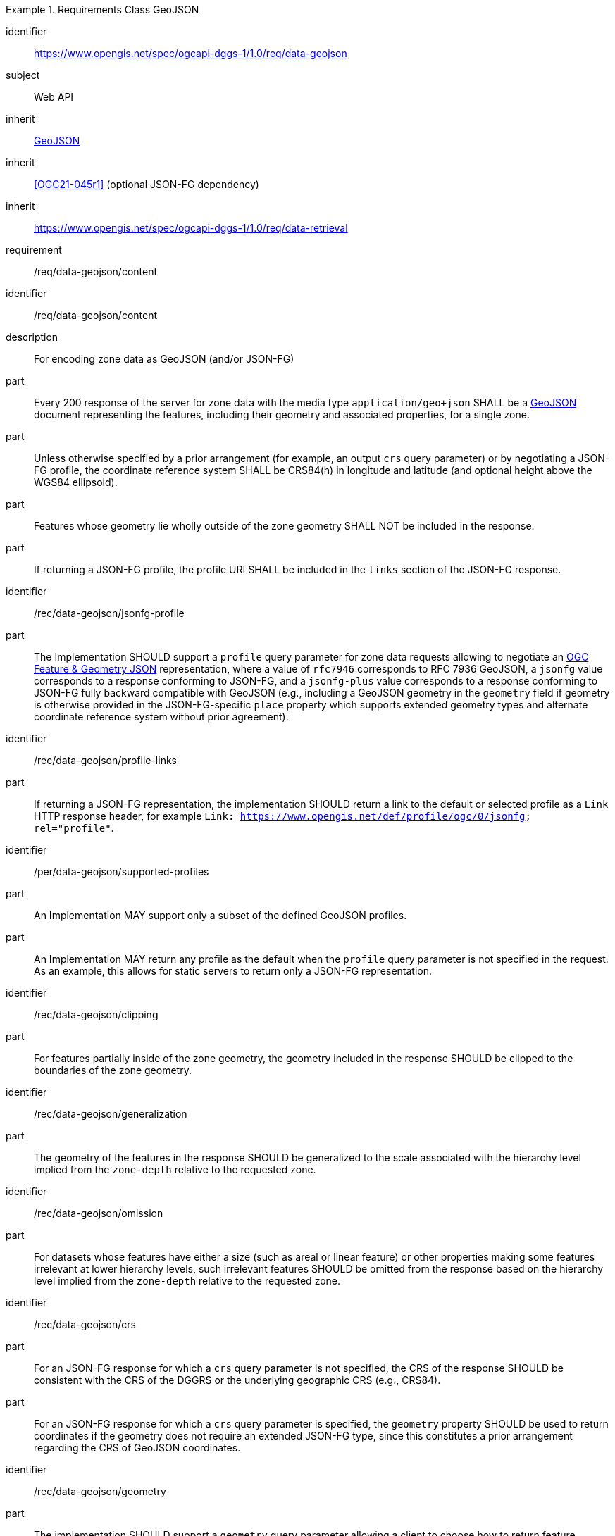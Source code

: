 [[rc_table-data_geojson]]

[requirements_class]
.Requirements Class GeoJSON
====
[%metadata]
identifier:: https://www.opengis.net/spec/ogcapi-dggs-1/1.0/req/data-geojson
subject:: Web API
inherit:: <<rfc7946, GeoJSON>>
inherit:: <<OGC21-045r1>> (optional JSON-FG dependency)
inherit:: https://www.opengis.net/spec/ogcapi-dggs-1/1.0/req/data-retrieval
requirement:: /req/data-geojson/content
====

[requirement]
====
[%metadata]
identifier:: /req/data-geojson/content
description:: For encoding zone data as GeoJSON (and/or JSON-FG)
part:: Every 200 response of the server for zone data with the media type `application/geo+json` SHALL be a https://datatracker.ietf.org/doc/html/rfc7946[GeoJSON] document representing the features, including their geometry and associated properties, for a single zone.
part:: Unless otherwise specified by a prior arrangement (for example, an output `crs` query parameter) or by negotiating a JSON-FG profile, the coordinate reference system SHALL be CRS84(h) in longitude and latitude (and optional height above the WGS84 ellipsoid).
part:: Features whose geometry lie wholly outside of the zone geometry SHALL NOT be included in the response.
part:: If returning a JSON-FG profile, the profile URI SHALL be included in the `links` section of the JSON-FG response.
====

[recommendation]
====
[%metadata]
identifier:: /rec/data-geojson/jsonfg-profile
part:: The Implementation SHOULD support a `profile` query parameter for zone data requests allowing to negotiate an https://docs.ogc.org/DRAFTS/21-045r1.html[OGC Feature & Geometry JSON] representation,
where a value of `rfc7946` corresponds to RFC 7936 GeoJSON, a `jsonfg` value corresponds to a response conforming to JSON-FG, and a `jsonfg-plus` value corresponds to a response conforming to JSON-FG
fully backward compatible with GeoJSON (e.g., including a GeoJSON geometry in the `geometry` field if geometry is otherwise provided in the JSON-FG-specific `place` property which supports extended
geometry types and alternate coordinate reference system without prior agreement).
====

[recommendation]
====
[%metadata]
identifier:: /rec/data-geojson/profile-links
part:: If returning a JSON-FG representation, the implementation SHOULD return a link to the default or selected profile as a `Link` HTTP response header, for example `Link: https://www.opengis.net/def/profile/ogc/0/jsonfg; rel="profile"`.
====

[permission]
====
[%metadata]
identifier:: /per/data-geojson/supported-profiles
part:: An Implementation MAY support only a subset of the defined GeoJSON profiles.
part:: An Implementation MAY return any profile as the default when the `profile` query parameter is not specified in the request. As an example, this allows for static servers to return only a JSON-FG representation.
====

[recommendation]
====
[%metadata]
identifier:: /rec/data-geojson/clipping
part:: For features partially inside of the zone geometry, the geometry included in the response SHOULD be clipped to the boundaries of the zone geometry.
====

[recommendation]
====
[%metadata]
identifier:: /rec/data-geojson/generalization
part:: The geometry of the features in the response SHOULD be generalized to the scale associated with the hierarchy level implied from the `zone-depth` relative to the requested zone.
====

[recommendation]
====
[%metadata]
identifier:: /rec/data-geojson/omission
part:: For datasets whose features have either a size (such as areal or linear feature) or other properties making some features irrelevant at lower hierarchy levels, such irrelevant features SHOULD
be omitted from the response based on the hierarchy level implied from the `zone-depth` relative to the requested zone.
====

[recommendation]
====
[%metadata]
identifier:: /rec/data-geojson/crs
part:: For an JSON-FG response for which a `crs` query parameter is not specified, the CRS of the response SHOULD be consistent with the CRS of the DGGRS or the underlying geographic CRS (e.g., CRS84).
part:: For an JSON-FG response for which a `crs` query parameter is specified, the `geometry` property SHOULD be used to return coordinates if the geometry does not require an extended JSON-FG type, since this constitutes a prior arrangement regarding the CRS of GeoJSON coordinates.
====

[recommendation]
====
[%metadata]
identifier:: /rec/data-geojson/geometry
part:: The implementation SHOULD support a `geometry` query parameter allowing a client to choose how to return feature geometry.
part:: The implementation SHOULD support a value of `geometry=zone-centroid` to request a representation where each feature is a zone intersecting the data, with the feature geometry of each feature being a Point geometry for the centroid of that zone.
part:: The implementation SHOULD support a value of `geometry=zone-region` to request a representation where each feature is a zone intersecting the data, with the geometry of each feature being a (Multi)Polygon, (Multi)Polyhedron or (Multi)Prism.
part:: The implementation SHOULD support a value of `geometry=vectorized` to request a representation where each feature corresponds to a feature of the data (sharing identical property values).
part:: If a `geometry` value is not specified, the Implementation SHOULD return the representation closest to the native data.
part:: If a requested geometry representation is not supported, the Implementation SHOULD return a 4xx HTTP error.
====
